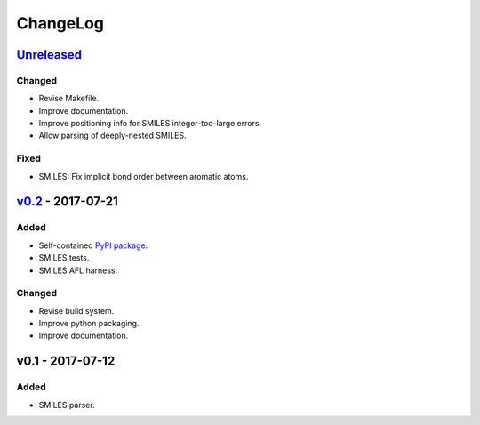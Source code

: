 ChangeLog
=========

`Unreleased`_
-------------

Changed
^^^^^^^
* Revise Makefile.
* Improve documentation.
* Improve positioning info for SMILES integer-too-large errors.
* Allow parsing of deeply-nested SMILES.

Fixed
^^^^^
* SMILES: Fix implicit bond order between aromatic atoms.


`v0.2`_ - 2017-07-21
--------------------

Added
^^^^^
* Self-contained `PyPI package <https://pypi.python.org/pypi/coho>`_.
* SMILES tests.
* SMILES AFL harness.

Changed
^^^^^^^
* Revise build system.
* Improve python packaging.
* Improve documentation.


v0.1 - 2017-07-12
-----------------

Added
^^^^^
* SMILES parser.

.. _Unreleased: https://github.com/cornett/coho/compare/v0.2...HEAD
.. _v0.2: https://github.com/cornett/coho/compare/v0.1...v0.2
